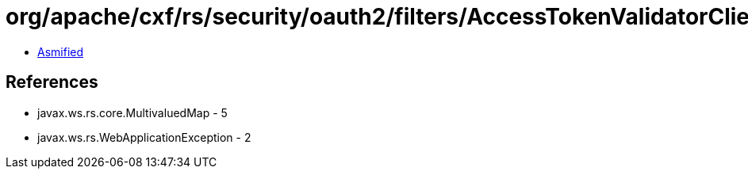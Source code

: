 = org/apache/cxf/rs/security/oauth2/filters/AccessTokenValidatorClient.class

 - link:AccessTokenValidatorClient-asmified.java[Asmified]

== References

 - javax.ws.rs.core.MultivaluedMap - 5
 - javax.ws.rs.WebApplicationException - 2
